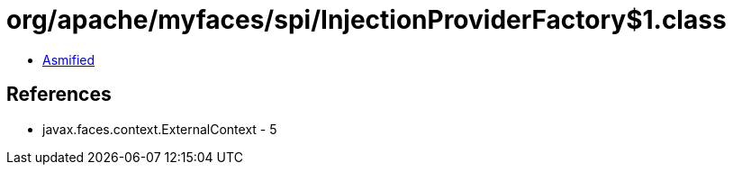 = org/apache/myfaces/spi/InjectionProviderFactory$1.class

 - link:InjectionProviderFactory$1-asmified.java[Asmified]

== References

 - javax.faces.context.ExternalContext - 5
